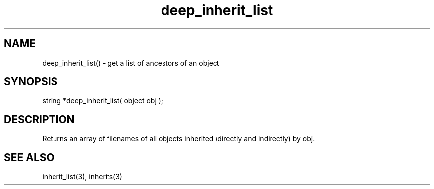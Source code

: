 .\"get a list of ancestors of an object
.TH deep_inherit_list 3 "5 Sep 1994" MudOS "LPC Library Functions"

.SH NAME
deep_inherit_list() - get a list of ancestors of an object

.SH SYNOPSIS
string *deep_inherit_list( object obj );

.SH DESCRIPTION
Returns an array of filenames of all objects inherited (directly and
indirectly) by obj.

.SH SEE ALSO
inherit_list(3), inherits(3)
